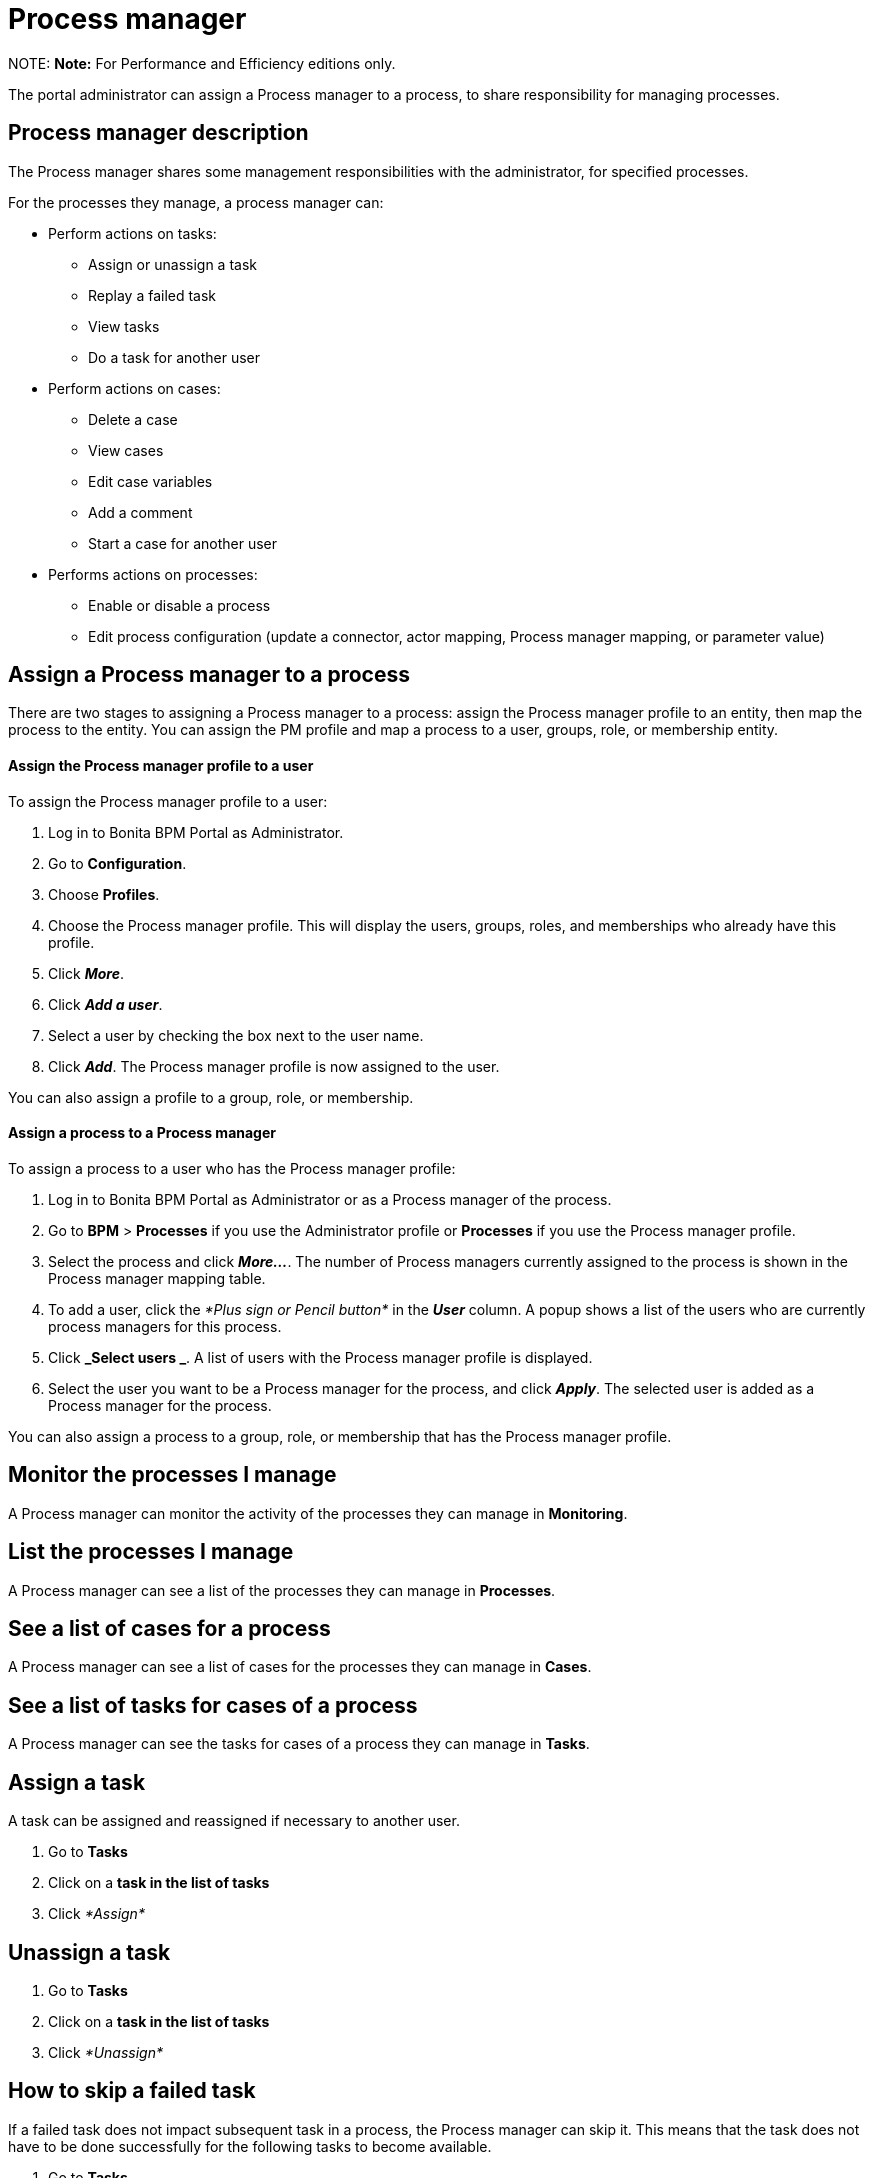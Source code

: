 = Process manager

NOTE:
*Note:* For Performance and Efficiency editions only.


The portal administrator can assign a Process manager to a process, to share responsibility for managing processes.

== Process manager description

The Process manager shares some management responsibilities with the administrator, for specified processes.

For the processes they manage, a process manager can:

* Perform actions on tasks:
 ** Assign or unassign a task
 ** Replay a failed task
 ** View tasks
 ** Do a task for another user
* Perform actions on cases:
 ** Delete a case
 ** View cases
 ** Edit case variables
 ** Add a comment
 ** Start a case for another user
* Performs actions on processes:
 ** Enable or disable a process
 ** Edit process configuration (update a connector, actor mapping, Process manager mapping, or parameter value)

== Assign a Process manager to a process

There are two stages to assigning a Process manager to a process: assign the Process manager profile to an entity, then map the process to the entity.
You can assign the PM profile and map a process to a user, groups, role, or membership entity.

[discrete]
==== Assign the Process manager profile to a user

To assign the Process manager profile to a user:

. Log in to Bonita BPM Portal as Administrator.
. Go to *Configuration*.
. Choose *Profiles*.
. Choose the Process manager profile. This will display the users, groups, roles, and memberships who already have this profile.
. Click *_More_*.
. Click *_Add a user_*.
. Select a user by checking the box next to the user name.
. Click *_Add_*. The Process manager profile is now assigned to the user.

You can also assign a profile to a group, role, or membership.

[discrete]
==== Assign a process to a Process manager

To assign a process to a user who has the Process manager profile:

. Log in to Bonita BPM Portal as Administrator or as a Process manager of the process.
. Go to *BPM* > *Processes* if you use the Administrator profile or *Processes* if you use the Process manager profile.
. Select the process and click *_More..._*. The number of Process managers currently assigned to the process is shown in the Process manager mapping table.
. To add a user, click the _*Plus sign or Pencil button*_ in the *_User_* column. A popup shows a list of the users who are currently process managers for this process.
. Click *_Select users _*. A list of users with the Process manager profile is displayed.
. Select the user you want to be a Process manager for the process, and click *_Apply_*. The selected user is added as a Process manager for the process.

You can also assign a process to a group, role, or membership that has the Process manager profile.

== Monitor the processes I manage

A Process manager can monitor the activity of the processes they can manage in *Monitoring*.

== List the processes I manage

A Process manager can see a list of the processes they can manage in *Processes*.

== See a list of cases for a process

A Process manager can see a list of cases for the processes they can manage in *Cases*.

== See a list of tasks for cases of a process

A Process manager can see the tasks for cases of a process they can manage in *Tasks*.

== Assign a task

A task can be assigned and reassigned if necessary to another user.

. Go to *Tasks*
. Click on a *task in the list of tasks*
. Click _*Assign*_

== Unassign a task

. Go to *Tasks*
. Click on a *task in the list of tasks*
. Click _*Unassign*_

== How to skip a failed task

If a failed task does not impact subsequent task in a process, the Process manager can skip it. This means that the task does not have to be done successfully for the following tasks to become available.

. Go to *Tasks*.
. Go to *Failed*.
. Click on a Task.
. Click _*More*_.
. In *Technical details*, the reason for the failure is displayed
. Click _*Skip*_.

The task is moved from Failed to Done.

== Start a case for another user

A Process manager can start a case for another user. The user must have the right to start a case of the process.

To start a case for another user:

. Log in as a Process manager for the process.
. Go to *Processes*.
. Select the process and click *_Start for_*.
. In the popup, specify the user for whom you are starting the case. Only valid users for the case are displayed.
. Click *_Start_*.

The case is started as though the specified user had started it.
For example, if a Process manager starts a case for user A and a subsequent task is to be done by the manager of the user, it is assigned to user A's manager, not to the manager of the Process manager.

== Do a task for another user

A Process manager can do a task for another user. The user must have the right to do the task. This is useful for unblocking a case if the assigned user cannot do a task.

To performs a task for another user:

. Log in as a Process manager for the process.
. Go to *Tasks* and view the list of pending Human tasks.
. Select the relevant task in the list and click *Do for*.
. In the popup, specify the user for whom you are doing the task. Only valid users for the case are displayed. If the task is already assigned, the assigned user is specified automatically.
. Click *_Do it_*.

The task is done as though the specified user has done it.

